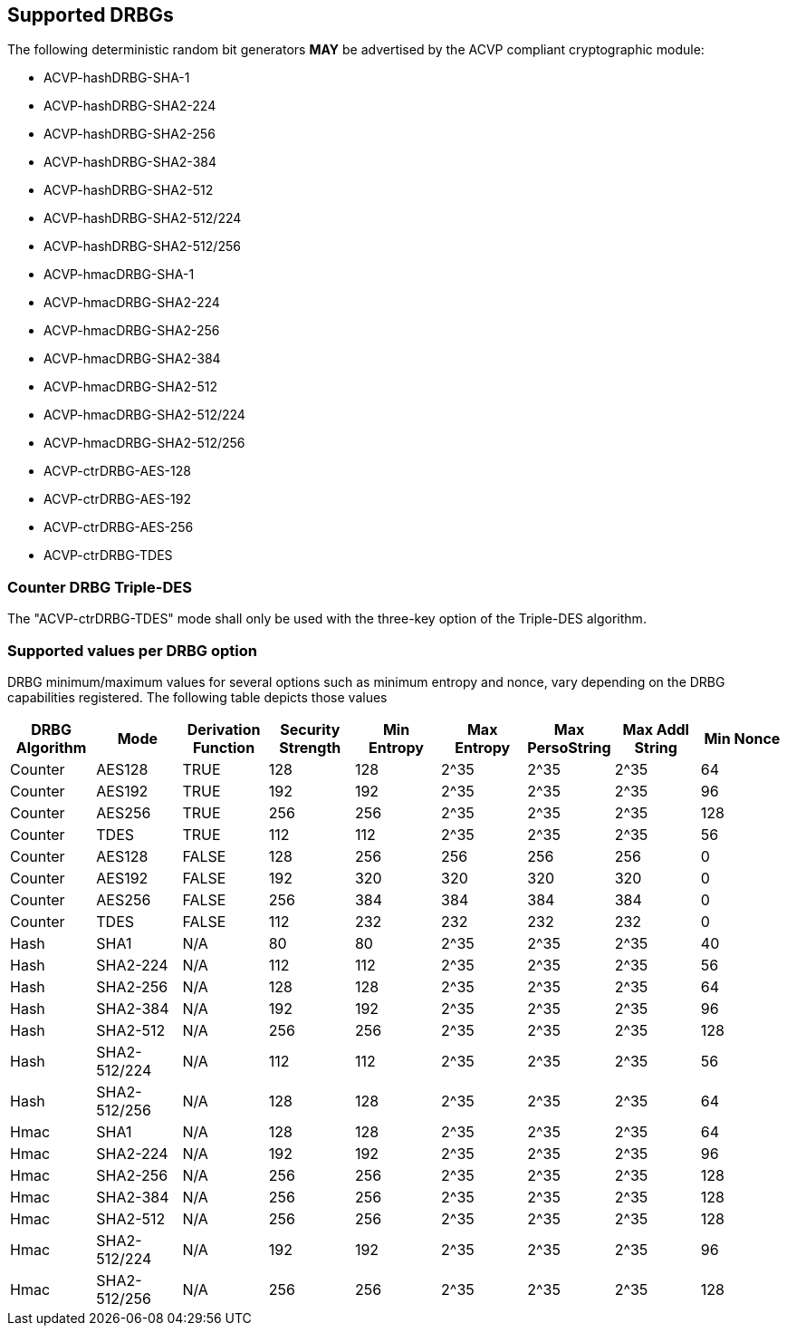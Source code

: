 
[#supported]
== Supported DRBGs

The following deterministic random bit generators *MAY* be advertised by the ACVP compliant cryptographic module:

* ACVP-hashDRBG-SHA-1
* ACVP-hashDRBG-SHA2-224
* ACVP-hashDRBG-SHA2-256
* ACVP-hashDRBG-SHA2-384
* ACVP-hashDRBG-SHA2-512
* ACVP-hashDRBG-SHA2-512/224
* ACVP-hashDRBG-SHA2-512/256
* ACVP-hmacDRBG-SHA-1
* ACVP-hmacDRBG-SHA2-224
* ACVP-hmacDRBG-SHA2-256
* ACVP-hmacDRBG-SHA2-384
* ACVP-hmacDRBG-SHA2-512
* ACVP-hmacDRBG-SHA2-512/224
* ACVP-hmacDRBG-SHA2-512/256
* ACVP-ctrDRBG-AES-128
* ACVP-ctrDRBG-AES-192
* ACVP-ctrDRBG-AES-256
* ACVP-ctrDRBG-TDES

=== Counter DRBG Triple-DES

The "ACVP-ctrDRBG-TDES" mode shall only be used with the three-key option of the Triple-DES algorithm.

[[value_req_per_option]]
=== Supported values per DRBG option

DRBG minimum/maximum values for several options such as minimum entropy and nonce, vary depending on the DRBG capabilities registered. The following table depicts those values

[[supported_values]]
|===
| DRBG Algorithm | Mode | Derivation Function | Security Strength | Min Entropy | Max Entropy | Max PersoString | Max Addl String | Min Nonce

| Counter | AES128 | TRUE | 128 | 128 | 2^35 | 2^35 | 2^35 | 64
| Counter | AES192 | TRUE | 192 | 192 | 2^35 | 2^35 | 2^35 | 96
| Counter | AES256 | TRUE | 256 | 256 | 2^35 | 2^35 | 2^35 | 128
| Counter | TDES | TRUE | 112 | 112 | 2^35 | 2^35 | 2^35 | 56
| Counter | AES128 | FALSE | 128 | 256 | 256 | 256 | 256 | 0
| Counter | AES192 | FALSE | 192 | 320 | 320 | 320 | 320 | 0
| Counter | AES256 | FALSE | 256 | 384 | 384 | 384 | 384 | 0
| Counter | TDES | FALSE | 112 | 232 | 232 | 232 | 232 | 0
| Hash | SHA1 | N/A | 80 | 80 | 2^35 | 2^35 | 2^35 | 40
| Hash | SHA2-224 | N/A | 112| 112 | 2^35 | 2^35 | 2^35 | 56
| Hash | SHA2-256 | N/A | 128| 128 | 2^35 | 2^35 | 2^35 | 64
| Hash | SHA2-384 | N/A | 192| 192 | 2^35 | 2^35 | 2^35 | 96
| Hash | SHA2-512 | N/A | 256| 256 | 2^35 | 2^35 | 2^35 | 128
| Hash | SHA2-512/224 | N/A | 112 | 112 | 2^35 | 2^35 | 2^35 | 56
| Hash | SHA2-512/256 | N/A | 128 | 128 | 2^35 | 2^35 | 2^35 | 64
| Hmac | SHA1 | N/A | 128 | 128 | 2^35 | 2^35 | 2^35 | 64
| Hmac | SHA2-224 | N/A | 192 | 192 | 2^35 | 2^35 | 2^35 | 96
| Hmac | SHA2-256 | N/A | 256 | 256 | 2^35 | 2^35 | 2^35 | 128
| Hmac | SHA2-384 | N/A | 256 | 256 | 2^35 | 2^35 | 2^35 | 128
| Hmac | SHA2-512 | N/A | 256 | 256 | 2^35 | 2^35 | 2^35 | 128
| Hmac | SHA2-512/224 | N/A | 192 | 192 | 2^35 | 2^35 | 2^35 | 96
| Hmac | SHA2-512/256 | N/A | 256 | 256 | 2^35 | 2^35 | 2^35 | 128
|===
